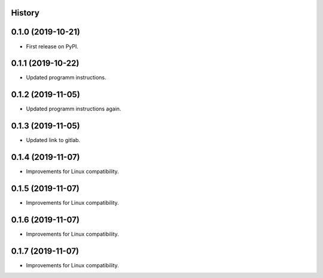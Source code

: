 .. :changelog:

History
-------

0.1.0 (2019-10-21)
---------------------

* First release on PyPI.

0.1.1 (2019-10-22)
---------------------

* Updated programm instructions.

0.1.2 (2019-11-05)
---------------------

* Updated programm instructions again.

0.1.3 (2019-11-05)
---------------------

* Updated link to gitlab.

0.1.4 (2019-11-07)
---------------------

* Improvements for Linux compatibility.

0.1.5 (2019-11-07)
---------------------

* Improvements for Linux compatibility.

0.1.6 (2019-11-07)
---------------------

* Improvements for Linux compatibility.

0.1.7 (2019-11-07)
---------------------

* Improvements for Linux compatibility.